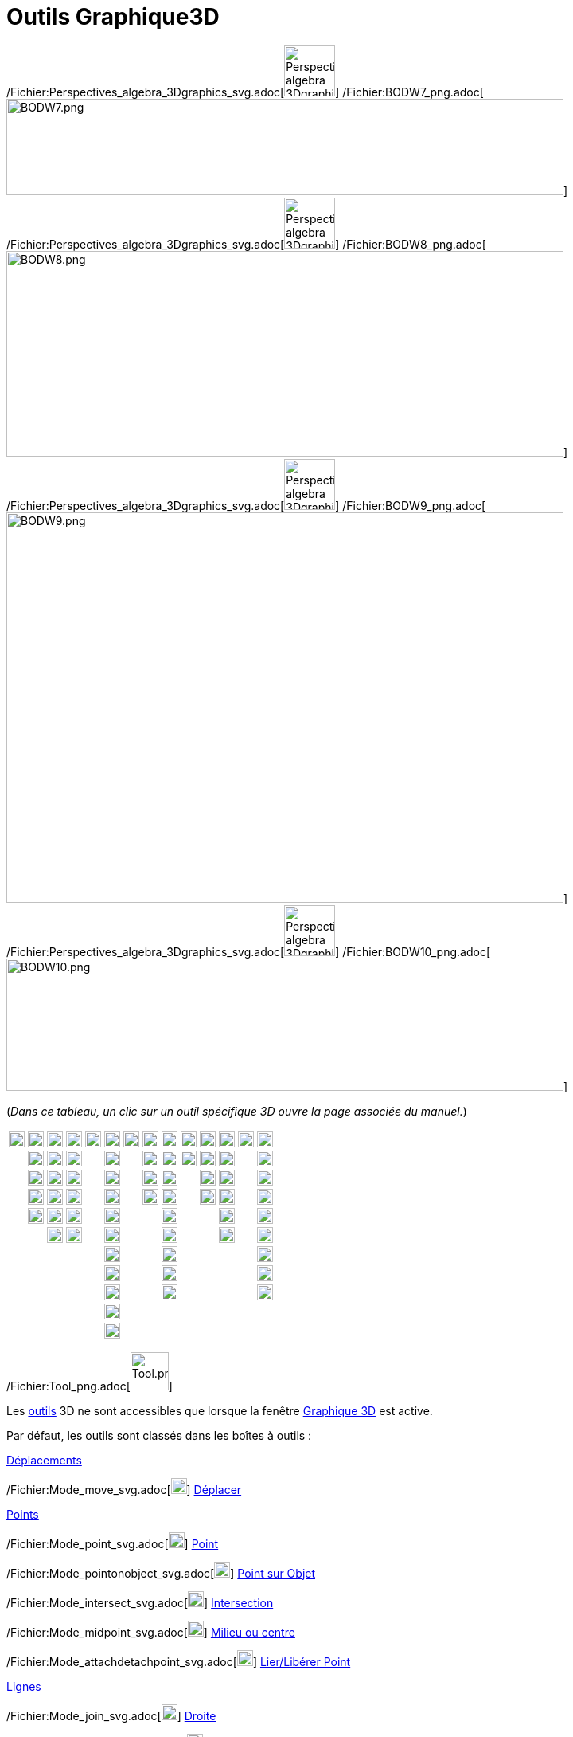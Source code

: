 = Outils Graphique3D
:page-en: tools/3D_Graphics_Tools
ifdef::env-github[:imagesdir: /fr/modules/ROOT/assets/images]

/Fichier:Perspectives_algebra_3Dgraphics_svg.adoc[image:64px-Perspectives_algebra_3Dgraphics.svg.png[Perspectives
algebra 3Dgraphics.svg,width=64,height=64]]
/Fichier:BODW7_png.adoc[image:700px-BODW7.png[BODW7.png,width=700,height=121]]
/Fichier:Perspectives_algebra_3Dgraphics_svg.adoc[image:64px-Perspectives_algebra_3Dgraphics.svg.png[Perspectives
algebra 3Dgraphics.svg,width=64,height=64]]
/Fichier:BODW8_png.adoc[image:700px-BODW8.png[BODW8.png,width=700,height=258]]
/Fichier:Perspectives_algebra_3Dgraphics_svg.adoc[image:64px-Perspectives_algebra_3Dgraphics.svg.png[Perspectives
algebra 3Dgraphics.svg,width=64,height=64]]
/Fichier:BODW9_png.adoc[image:700px-BODW9.png[BODW9.png,width=700,height=490]]
/Fichier:Perspectives_algebra_3Dgraphics_svg.adoc[image:64px-Perspectives_algebra_3Dgraphics.svg.png[Perspectives
algebra 3Dgraphics.svg,width=64,height=64]]
/Fichier:BODW10_png.adoc[image:700px-BODW10.png[BODW10.png,width=700,height=166]]

(_[.small]#Dans ce tableau, un clic sur un outil spécifique 3D ouvre la page associée du manuel.#_)

[cols=",,,,,,,,,,,,,",]
|===
|image:20px-Mode_move.svg.png[Mode move.svg,width=20,height=20] |image:20px-Mode_point.svg.png[Mode
point.svg,width=20,height=20] |image:20px-Mode_join.svg.png[Mode join.svg,width=20,height=20]
|xref:/tools/Perpendiculaire.adoc[image:20px-Mode_orthogonalthreed.png[Mode orthogonalthreed.png,width=20,height=20]]
|image:20px-Mode_polygon.svg.png[Mode polygon.svg,width=20,height=20]
|xref:/tools/Cercle_d'axe_donné_passant_par_un_point.adoc[image:20px-Mode_circleaxispoint.svg.png[Mode
circleaxispoint.svg,width=20,height=20]]
|xref:/tools/Intersection_de_deux_surfaces.adoc[image:20px-Mode_intersectioncurve.svg.png[Mode
intersectioncurve.svg,width=20,height=20]]
|xref:/tools/Plan_passant_par_trois_points.adoc[image:20px-Mode_planethreepoint.png[Mode
planethreepoint.png,width=20,height=20]] |xref:/tools/Pyramide.adoc[image:20px-Mode_pyramid.svg.png[Mode
pyramid.svg,width=20,height=20]] |xref:/tools/Sphère(centre_point).adoc[image:20px-Mode_sphere2.svg.png[Mode
sphere2.svg,width=20,height=20]] |image:20px-Mode_angle.svg.png[Mode angle.svg,width=20,height=20]
|xref:/tools/Symétrie_plane.adoc[image:20px-Mode_mirroratplane.png[Mode mirroratplane.png,width=20,height=20]]
|image:20px-Mode_text.svg.png[Mode text.svg,width=20,height=20]
|xref:/tools/Tourner_la_vue_Graphique_3D.adoc[image:20px-Mode_rotateview.svg.png[Mode
rotateview.svg,width=20,height=20]]

| |image:20px-Mode_pointonobject.svg.png[Mode pointonobject.svg,width=20,height=20]
|image:20px-Mode_segment.svg.png[Mode segment.svg,width=20,height=20] |image:20px-Mode_parallel.svg.png[Mode
parallel.svg,width=20,height=20] |
|xref:/tools/Cercle_(centre_direction_rayon).adoc[image:20px-Mode_circlepointradiusdirection.svg.png[Mode
circlepointradiusdirection.svg,width=20,height=20]] | |xref:/tools/Plan.adoc[image:20px-Mode_plane.png[Mode
plane.png,width=20,height=20]] |xref:/tools/Prisme.adoc[image:20px-Mode_prism.svg.png[Mode
prism.svg,width=20,height=20]] |xref:/tools/Sphère(centre_rayon).adoc[image:20px-Mode_spherepointradius.svg.png[Mode
spherepointradius.svg,width=20,height=20]] |image:20px-Mode_distance.svg.png[Mode distance.svg,width=20,height=20]
|image:20px-Mode_mirroratline.svg.png[Mode mirroratline.svg,width=20,height=20] |
|image:20px-Mode_translateview.svg.png[Mode translateview.svg,width=20,height=20]

| |image:20px-Mode_intersect.svg.png[Mode intersect.svg,width=20,height=20] |image:20px-Mode_segmentfixed.svg.png[Mode
segmentfixed.svg,width=20,height=20] |image:20px-Mode_angularbisector.svg.png[Mode
angularbisector.svg,width=20,height=20] | |image:20px-Mode_circle3.svg.png[Mode circle3.svg,width=20,height=20] |
|xref:/tools/Plan_perpendiculaire.adoc[image:20px-Mode_orthogonalplane.png[Mode orthogonalplane.png,width=20,height=20]]
|xref:/tools/Extrusion_Pyramide_Cône.adoc[image:20px-Mode_conify.svg.png[Mode conify.svg,width=20,height=20]] |
|image:20px-Mode_area.svg.png[Mode area.svg,width=20,height=20] |image:20px-Mode_mirroratpoint.svg.png[Mode
mirroratpoint.svg,width=20,height=20] | |image:20px-Mode_zoomin.svg.png[Mode zoomin.svg,width=20,height=20]

| |image:20px-Mode_midpoint.svg.png[Mode midpoint.svg,width=20,height=20] |image:20px-Mode_ray.svg.png[Mode
ray.svg,width=20,height=20] |image:20px-Mode_tangent.svg.png[Mode tangent.svg,width=20,height=20] |
|image:20px-Mode_circlearc3.svg.png[Mode circlearc3.svg,width=20,height=20] |
|xref:/tools/Plan_parallèle.adoc[image:20px-Mode_parallelplane.png[Mode parallelplane.png,width=20,height=20]]
|xref:/tools/Extrusion_Prisme_Cylindre.adoc[image:20px-Mode_extrusion.svg.png[Mode extrusion.svg,width=20,height=20]] |
|xref:/tools/Volume.adoc[image:20px-Mode_volume.svg.png[Mode volume.svg,width=20,height=20]]
|xref:/tools/Rotation_axiale.adoc[image:20px-Mode_rotatearoundline.svg.png[Mode
rotatearoundline.svg,width=20,height=20]] | |image:20px-Mode_zoomout.svg.png[Mode zoomout.svg,width=20,height=20]

| |image:20px-Mode_attachdetachpoint.svg.png[Mode attachdetachpoint.svg,width=20,height=20]
|image:20px-Mode_vector.svg.png[Mode vector.svg,width=20,height=20] |image:20px-Mode_polardiameter.svg.png[Mode
polardiameter.svg,width=20,height=20] | |image:20px-Mode_circumcirclearc3.svg.png[Mode
circumcirclearc3.svg,width=20,height=20] | | |xref:/tools/Cône.adoc[image:20px-Mode_cone.svg.png[Mode
cone.svg,width=20,height=20]] | | |image:20px-Mode_translatebyvector.svg.png[Mode
translatebyvector.svg,width=20,height=20] | |image:20px-Mode_showhideobject.svg.png[Mode
showhideobject.svg,width=20,height=20]

| | |image:20px-Mode_vectorfrompoint.svg.png[Mode vectorfrompoint.svg,width=20,height=20]
|image:20px-Mode_locus.svg.png[Mode locus.svg,width=20,height=20] | |image:20px-Mode_circlesector3.svg.png[Mode
circlesector3.svg,width=20,height=20] | | |xref:/tools/Cylindre.adoc[image:20px-Mode_cylinder.svg.png[Mode
cylinder.svg,width=20,height=20]] | | |image:20px-Mode_dilatefrompoint.svg.png[Mode
dilatefrompoint.svg,width=20,height=20] | |image:20px-Mode_showhidelabel.svg.png[Mode
showhidelabel.svg,width=20,height=20]

| | | | | |image:20px-Mode_circumcirclesector3.svg.png[Mode circumcirclesector3.svg,width=20,height=20] | |
|xref:/tools/Tétraèdre_régulier.adoc[image:20px-Mode_tetrahedron.svg.png[Mode tetrahedron.svg,width=20,height=20]] | | |
| |image:20px-Mode_copyvisualstyle.svg.png[Mode copyvisualstyle.svg,width=20,height=20]

| | | | | |image:20px-Mode_ellipse3.svg.png[Mode ellipse3.svg,width=20,height=20] | |
|xref:/tools/Cube.adoc[image:20px-Mode_cube.svg.png[Mode cube.svg,width=20,height=20]] | | | |
|image:20px-Mode_delete.svg.png[Mode delete.svg,width=20,height=20]

| | | | | |image:20px-Mode_hyperbola3.svg.png[Mode hyperbola3.svg,width=20,height=20] | |
|xref:/tools/Patron.adoc[image:20px-Mode_net.svg.png[Mode net.svg,width=20,height=20]] | | | |
|xref:/tools/Vue_de_face.adoc[image:20px-Mode_viewinfrontof.png[Mode viewinfrontof.png,width=20,height=20]]

| | | | | |image:20px-Mode_parabola.svg.png[Mode parabola.svg,width=20,height=20] | | | | | | | |

| | | | | |image:20px-Mode_conic5.svg.png[Mode conic5.svg,width=20,height=20] | | | | | | | |
|===

/Fichier:Tool_png.adoc[image:Tool.png[Tool.png,width=48,height=48]]

Les xref:/Outils.adoc[outils] 3D ne sont accessibles que lorsque la fenêtre xref:/Graphique_3D.adoc[Graphique 3D] est
active.

Par défaut, les outils sont classés dans les boîtes à outils :

xref:/Déplacements.adoc[Déplacements]

/Fichier:Mode_move_svg.adoc[image:20px-Mode_move.svg.png[Mode move.svg,width=20,height=20]]
xref:/tools/Déplacer.adoc[Déplacer]

xref:/Points.adoc[Points]

/Fichier:Mode_point_svg.adoc[image:20px-Mode_point.svg.png[Mode point.svg,width=20,height=20]]
xref:/tools/Point.adoc[Point]

/Fichier:Mode_pointonobject_svg.adoc[image:20px-Mode_pointonobject.svg.png[Mode pointonobject.svg,width=20,height=20]]
xref:/tools/Point_sur_Objet.adoc[Point sur Objet]

/Fichier:Mode_intersect_svg.adoc[image:20px-Mode_intersect.svg.png[Mode intersect.svg,width=20,height=20]]
xref:/tools/Intersection.adoc[Intersection]

/Fichier:Mode_midpoint_svg.adoc[image:20px-Mode_midpoint.svg.png[Mode midpoint.svg,width=20,height=20]]
xref:/tools/Milieu_ou_centre.adoc[Milieu ou centre]

/Fichier:Mode_attachdetachpoint_svg.adoc[image:20px-Mode_attachdetachpoint.svg.png[Mode
attachdetachpoint.svg,width=20,height=20]] xref:/tools/Lier_Libérer_Point.adoc[Lier/Libérer Point]

xref:/Lignes.adoc[Lignes]

/Fichier:Mode_join_svg.adoc[image:20px-Mode_join.svg.png[Mode join.svg,width=20,height=20]]
xref:/tools/Droite.adoc[Droite]

/Fichier:Mode_segment_svg.adoc[image:20px-Mode_segment.svg.png[Mode segment.svg,width=20,height=20]]
xref:/tools/Segment.adoc[Segment]

/Fichier:Mode_segmentfixed_svg.adoc[image:20px-Mode_segmentfixed.svg.png[Mode segmentfixed.svg,width=20,height=20]]
xref:/tools/Segment_de_longueur_donnée.adoc[Segment de longueur donnée]

/Fichier:Mode_ray_svg.adoc[image:20px-Mode_ray.svg.png[Mode ray.svg,width=20,height=20]]
xref:/tools/Demi_droite.adoc[Demi-droite]

/Fichier:Mode_vector_svg.adoc[image:20px-Mode_vector.svg.png[Mode vector.svg,width=20,height=20]]
xref:/tools/Vecteur.adoc[Vecteur]

/Fichier:Mode_vectorfrompoint_svg.adoc[image:20px-Mode_vectorfrompoint.svg.png[Mode
vectorfrompoint.svg,width=20,height=20]] xref:/tools/Représentant.adoc[Représentant]

xref:/Lignes_particulières.adoc[Lignes_particulières]

/Fichier:Mode_orthogonalthreed_png.adoc[image:20px-Mode_orthogonalthreed.png[Mode
orthogonalthreed.png,width=20,height=20]] xref:/tools/Perpendiculaire.adoc[Othogonale]

/Fichier:Mode_parallel_svg.adoc[image:20px-Mode_parallel.svg.png[Mode parallel.svg,width=20,height=20]]
xref:/tools/Parallèle.adoc[Parallèle]

/Fichier:Mode_angularbisector_svg.adoc[image:20px-Mode_angularbisector.svg.png[Mode
angularbisector.svg,width=20,height=20]] xref:/tools/Bissectrice.adoc[Bissectrice]

/Fichier:Mode_tangent_svg.adoc[image:20px-Mode_tangent.svg.png[Mode tangent.svg,width=20,height=20]]
xref:/tools/Tangentes.adoc[Tangentes]

/Fichier:Mode_polardiameter_svg.adoc[image:20px-Mode_polardiameter.svg.png[Mode polardiameter.svg,width=20,height=20]]
xref:/tools/Polaire_ou_Diamètre.adoc[Polaire ou Diamètre]

/Fichier:Mode_locus_svg.adoc[image:20px-Mode_locus.svg.png[Mode locus.svg,width=20,height=20]]
xref:/tools/Lieu.adoc[Lieu]

xref:/Polygones.adoc[Polygones]

/Fichier:Mode_polygon_svg.adoc[image:20px-Mode_polygon.svg.png[Mode polygon.svg,width=20,height=20]]
xref:/tools/Polygone.adoc[Polygone]

[.underline]#Cercles, Arcs et Coniques#

/Fichier:Mode_circleaxispoint_svg.adoc[image:20px-Mode_circleaxispoint.svg.png[Mode
circleaxispoint.svg,width=20,height=20]] xref:/tools/Cercle_d'axe_donné_passant_par_un_point.adoc[Cercle d'axe donné,
passant par un point]

/Fichier:Mode_circlepointradiusdirection_svg.adoc[image:20px-Mode_circlepointradiusdirection.svg.png[Mode
circlepointradiusdirection.svg,width=20,height=20]] xref:/tools/Cercle_(centre_direction_rayon).adoc[Cercle
(centre-direction-rayon)]

/Fichier:Mode_circle3_svg.adoc[image:20px-Mode_circle3.svg.png[Mode circle3.svg,width=20,height=20]]
xref:/tools/Cercle_passant_par_trois_points.adoc[Cercle passant par trois points]

/Fichier:Mode_circlearc3_svg.adoc[image:20px-Mode_circlearc3.svg.png[Mode circlearc3.svg,width=20,height=20]]
xref:/tools/Arc_de_cercle_(centre_2_points).adoc[Arc de cercle (centre-2 points)]

/Fichier:Mode_circumcirclearc3_svg.adoc[image:20px-Mode_circumcirclearc3.svg.png[Mode
circumcirclearc3.svg,width=20,height=20]] xref:/tools/Arc_de_cercle_créé_par_3_points.adoc[Arc de cercle créé par 3
points]

/Fichier:Mode_circlesector3_svg.adoc[image:20px-Mode_circlesector3.svg.png[Mode circlesector3.svg,width=20,height=20]]
xref:/tools/Secteur_circulaire_(centre_2_points).adoc[Secteur circulaire (centre-2 points)]

/Fichier:Mode_circumcirclesector3_svg.adoc[image:20px-Mode_circumcirclesector3.svg.png[Mode
circumcirclesector3.svg,width=20,height=20]] xref:/tools/Secteur_circulaire_créé_par_3_points.adoc[Secteur circulaire
créé par 3 points]

/Fichier:Mode_ellipse3_svg.adoc[image:20px-Mode_ellipse3.svg.png[Mode ellipse3.svg,width=20,height=20]]
xref:/tools/Ellipse.adoc[Ellipse]

/Fichier:Mode_hyperbola3_svg.adoc[image:20px-Mode_hyperbola3.svg.png[Mode hyperbola3.svg,width=20,height=20]]
xref:/tools/Hyperbole.adoc[Hyperbole]

/Fichier:Mode_parabola_svg.adoc[image:20px-Mode_parabola.svg.png[Mode parabola.svg,width=20,height=20]]
xref:/tools/Parabole.adoc[Parabole]

/Fichier:Mode_conic5_svg.adoc[image:20px-Mode_conic5.svg.png[Mode conic5.svg,width=20,height=20]]
xref:/tools/Conique_passant_par_cinq_points.adoc[Conique passant par cinq points]

[.underline]#Intersections#

/Fichier:Mode_intersectioncurve_svg.adoc[image:20px-Mode_intersectioncurve.svg.png[Mode
intersectioncurve.svg,width=20,height=20]] xref:/tools/Intersection_de_deux_surfaces.adoc[Intersection de deux surfaces]

[.underline]#Plans#

/Fichier:Mode_planethreepoint_png.adoc[image:20px-Mode_planethreepoint.png[Mode planethreepoint.png,width=20,height=20]]
xref:/tools/Plan_passant_par_trois_points.adoc[Plan passant par trois points]

/Fichier:Mode_plane_png.adoc[image:20px-Mode_plane.png[Mode plane.png,width=20,height=20]] xref:/tools/Plan.adoc[Plan]

/Fichier:Mode_orthogonalplane_png.adoc[image:20px-Mode_orthogonalplane.png[Mode orthogonalplane.png,width=20,height=20]]
xref:/tools/Plan_perpendiculaire.adoc[Plan perpendiculaire]

/Fichier:Mode_parallelplane_png.adoc[image:20px-Mode_parallelplane.png[Mode parallelplane.png,width=20,height=20]]
xref:/tools/Plan_parallèle.adoc[Plan parallèle]

[.underline]#Solides#

/Fichier:Mode_pyramid_svg.adoc[image:20px-Mode_pyramid.svg.png[Mode pyramid.svg,width=20,height=20]]
xref:/tools/Pyramide.adoc[Pyramide]

/Fichier:Mode_prism_svg.adoc[image:20px-Mode_prism.svg.png[Mode prism.svg,width=20,height=20]]
xref:/tools/Prisme.adoc[Prisme]

/Fichier:Mode_conify_svg.adoc[image:20px-Mode_conify.svg.png[Mode conify.svg,width=20,height=20]]
xref:/tools/Extrusion_Pyramide_Cône.adoc[Extrusion Pyramide/Cône]

/Fichier:Mode_extrusion_svg.adoc[image:20px-Mode_extrusion.svg.png[Mode extrusion.svg,width=20,height=20]]
xref:/tools/Extrusion_Prisme_Cylindre.adoc[Extrusion Prisme/Cylindre]

/Fichier:Mode_cone_svg.adoc[image:20px-Mode_cone.svg.png[Mode cone.svg,width=20,height=20]] xref:/tools/Cône.adoc[Cône]

/Fichier:Mode_cylinder_svg.adoc[image:20px-Mode_cylinder.svg.png[Mode cylinder.svg,width=20,height=20]]
xref:/tools/Cylindre.adoc[Cylindre]

/Fichier:Mode_tetrahedron_svg.adoc[image:20px-Mode_tetrahedron.svg.png[Mode tetrahedron.svg,width=20,height=20]]
xref:/tools/Tétraèdre_régulier.adoc[Tétraèdre régulier]

/Fichier:Mode_cube_svg.adoc[image:20px-Mode_cube.svg.png[Mode cube.svg,width=20,height=20]] xref:/tools/Cube.adoc[Cube]

/Fichier:Mode_net_svg.adoc[image:20px-Mode_net.svg.png[Mode net.svg,width=20,height=20]] xref:/tools/Patron.adoc[Patron]

[.underline]#Sphères#

/Fichier:Mode_sphere2_svg.adoc[image:20px-Mode_sphere2.svg.png[Mode sphere2.svg,width=20,height=20]]
xref:/tools/Sphère(centre_point).adoc[Sphère(centre-point)]

/Fichier:Mode_spherepointradius_svg.adoc[image:20px-Mode_spherepointradius.svg.png[Mode
spherepointradius.svg,width=20,height=20]] xref:/tools/Sphère(centre_rayon).adoc[Sphère(centre-rayon)]

xref:/Mesures.adoc[Mesures]

/Fichier:Mode_angle_svg.adoc[image:20px-Mode_angle.svg.png[Mode angle.svg,width=20,height=20]]
xref:/tools/Angle.adoc[Angle]

/Fichier:Mode_distance_svg.adoc[image:20px-Mode_distance.svg.png[Mode distance.svg,width=20,height=20]]
xref:/tools/Distance_ou_Longueur.adoc[Distance ou Longueur]

/Fichier:Mode_area_svg.adoc[image:20px-Mode_area.svg.png[Mode area.svg,width=20,height=20]] xref:/tools/Aire.adoc[Aire]

/Fichier:Mode_volume_svg.adoc[image:20px-Mode_volume.svg.png[Mode volume.svg,width=20,height=20]]
xref:/tools/Volume.adoc[Volume]

xref:/Transformations.adoc[Transformations]

/Fichier:Mode_mirroratplane_png.adoc[image:20px-Mode_mirroratplane.png[Mode mirroratplane.png,width=20,height=20]]
xref:/tools/Symétrie_plane.adoc[Symétrie plane]

/Fichier:Mode_mirroratline_svg.adoc[image:20px-Mode_mirroratline.svg.png[Mode mirroratline.svg,width=20,height=20]]
xref:/tools/Symétrie_axiale.adoc[Symétrie axiale]

/Fichier:Mode_mirroratpoint_svg.adoc[image:20px-Mode_mirroratpoint.svg.png[Mode mirroratpoint.svg,width=20,height=20]]
xref:/tools/Symétrie_centrale.adoc[Symétrie centrale]

/Fichier:Mode_rotatearoundline_svg.adoc[image:20px-Mode_rotatearoundline.svg.png[Mode
rotatearoundline.svg,width=20,height=20]] xref:/tools/Rotation_axiale.adoc[Rotation axiale]

/Fichier:Mode_translatebyvector_svg.adoc[image:20px-Mode_translatebyvector.svg.png[Mode
translatebyvector.svg,width=20,height=20]] xref:/tools/Translation.adoc[Translation]

/Fichier:Mode_dilatefrompoint_svg.adoc[image:20px-Mode_dilatefrompoint.svg.png[Mode
dilatefrompoint.svg,width=20,height=20]] xref:/tools/Homothétie.adoc[Homothétie]

xref:/Insertions.adoc[Insertions]

/Fichier:Mode_text_svg.adoc[image:20px-Mode_text.svg.png[Mode text.svg,width=20,height=20]]
xref:/tools/Texte.adoc[Texte]

xref:/Généraux.adoc[Généraux]

/Fichier:Mode_rotateview_svg.adoc[image:20px-Mode_rotateview.svg.png[Mode rotateview.svg,width=20,height=20]]
xref:/tools/Tourner_la_vue_Graphique_3D.adoc[Tourner la vue Graphique 3D]

/Fichier:Mode_translateview_svg.adoc[image:20px-Mode_translateview.svg.png[Mode translateview.svg,width=20,height=20]]
xref:/tools/Déplacer_Graphique.adoc[Déplacer Graphique]

/Fichier:Mode_zoomin_svg.adoc[image:20px-Mode_zoomin.svg.png[Mode zoomin.svg,width=20,height=20]]
xref:/tools/Agrandissement.adoc[Agrandissement]

/Fichier:Mode_zoomout_svg.adoc[image:20px-Mode_zoomout.svg.png[Mode zoomout.svg,width=20,height=20]]
xref:/tools/Réduction.adoc[Réduction]

/Fichier:Mode_showhideobject_svg.adoc[image:20px-Mode_showhideobject.svg.png[Mode
showhideobject.svg,width=20,height=20]] xref:/tools/Afficher_cacher_l'objet.adoc[Afficher/cacher l'objet]

/Fichier:Mode_showhidelabel_svg.adoc[image:20px-Mode_showhidelabel.svg.png[Mode showhidelabel.svg,width=20,height=20]]
xref:/tools/Afficher_cacher_l'étiquette.adoc[Afficher/cacher l'étiquette]

/Fichier:Mode_copyvisualstyle_svg.adoc[image:20px-Mode_copyvisualstyle.svg.png[Mode
copyvisualstyle.svg,width=20,height=20]] xref:/tools/Copier_Style_graphique.adoc[Copier Style graphique]

/Fichier:Mode_delete_svg.adoc[image:20px-Mode_delete.svg.png[Mode delete.svg,width=20,height=20]]
xref:/tools/Effacer.adoc[Effacer]

/Fichier:Mode_viewinfrontof_png.adoc[image:20px-Mode_viewinfrontof.png[Mode viewinfrontof.png,width=20,height=20]]
xref:/tools/Vue_de_face.adoc[Vue de face]

[NOTE]
====

*Note :* Avec beaucoup d'outils de construction vous pouvez directement créer de nouveaux points en cliquant à un
endroit vierge du plan xOy ou de l'axe z'Oz, ou sur un objet existant.

====
